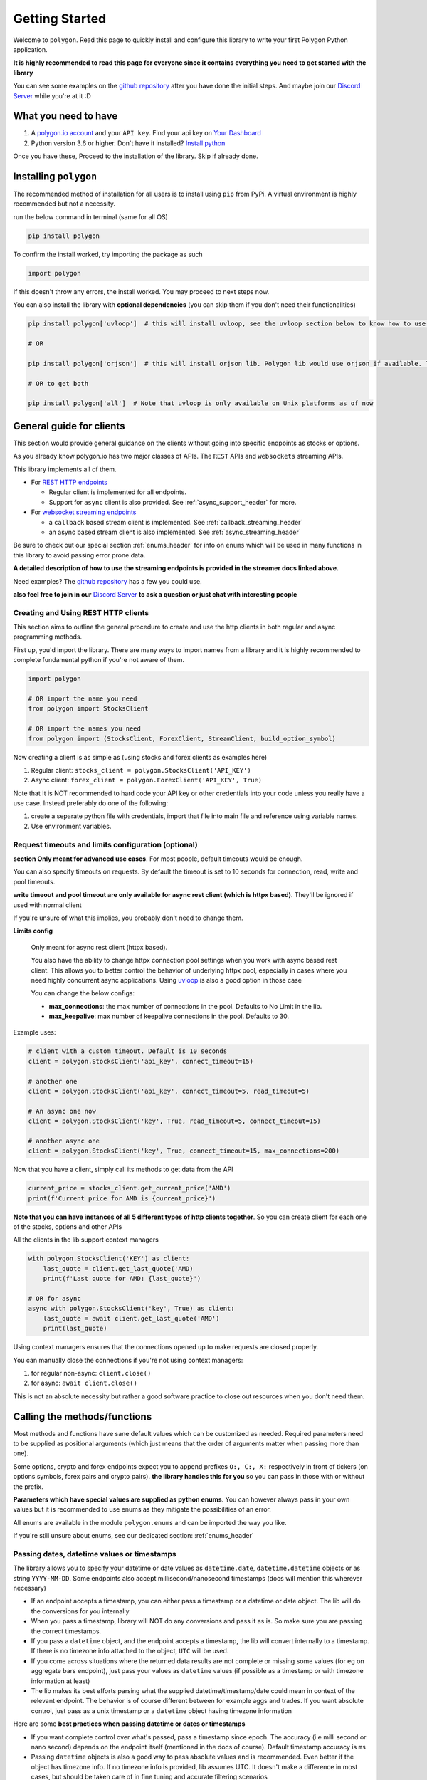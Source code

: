 
.. _getting_started_header:

Getting Started
===============

Welcome to ``polygon``. Read this page to quickly install and configure this library to write your first Polygon Python application.

**It is highly recommended to read this page for everyone since it contains everything you need to get started with the library**

You can see some examples on the `github repository <https://github.com/pssolanki111/polygon/tree/main/EXAMPLES>`__ after you have done
the initial steps. And maybe join our `Discord Server <https://discord.gg/jPkARduU6N>`__ while you're at it :D

What you need to have
---------------------

1. A `polygon.io account <https://polygon.io/>`__ and your ``API key``. Find your api key on `Your Dashboard <https://polygon.io/dashboard/api-keys>`__
#. Python version 3.6 or higher. Don't have it installed? `Install python <https://www.python.org/downloads/>`__

Once you have these, Proceed to the installation of the library. Skip if already done.

Installing ``polygon``
----------------------

The recommended method of installation for all users is to install using ``pip`` from PyPi. A virtual environment is highly recommended but not a necessity.

run the below command in terminal (same for all OS)

.. code-block:: shell

  pip install polygon

To confirm the install worked, try importing the package as such

.. code-block:: python

  import polygon

If this doesn't throw any errors, the install worked. You may proceed to next steps now.

You can also install the library with **optional dependencies** (you can skip them if you don't need their functionalities)

.. code-block:: shell

  pip install polygon['uvloop']  # this will install uvloop, see the uvloop section below to know how to use uvloop for faster performance on async apps

  # OR

  pip install polygon['orjson']  # this will install orjson lib. Polygon lib would use orjson if available. This enables fast json decoding of responses

  # OR to get both

  pip install polygon['all']  # Note that uvloop is only available on Unix platforms as of now

.. _create_and_use_header:

General guide for clients
-------------------------
This section would provide general guidance on the clients without going into specific endpoints as stocks or options.

As you already know polygon.io has two major classes of APIs. The ``REST`` APIs and ``websockets`` streaming APIs.

This library implements all of them.

- For `REST HTTP endpoints <https://polygon.io/docs/getting-started>`__

  + Regular client is implemented for all endpoints.
  + Support for ``async`` client is also provided. See :ref:`async_support_header` for more.

- For `websocket streaming endpoints <https://polygon.io/docs/websockets/getting-started>`__

  + a ``callback`` based stream client is implemented. See :ref:`callback_streaming_header`
  + an async based stream client is also implemented. See :ref:`async_streaming_header`

Be sure to check out our special section :ref:`enums_header` for info on ``enums`` which will be used in many functions in this library to avoid passing error prone data.

**A detailed description of how to use the streaming endpoints is provided in the streamer docs linked above.**

Need examples? The `github repository <https://github.com/pssolanki111/polygon/tree/main/EXAMPLES>`__ has a few you could use.

**also feel free to join in our** `Discord Server <https://discord.gg/jPkARduU6N>`__ **to ask a question or just chat with interesting people**

Creating and Using REST HTTP clients
~~~~~~~~~~~~~~~~~~~~~~~~~~~~~~~~~~~~
This section aims to outline the general procedure to create and use the http clients in both regular and async programming methods.

First up, you'd import the library. There are many ways to import names from a library and it is highly recommended to complete fundamental python if you're not aware of them.

.. code-block:: python

  import polygon

  # OR import the name you need
  from polygon import StocksClient

  # OR import the names you need
  from polygon import (StocksClient, ForexClient, StreamClient, build_option_symbol)

Now creating a client is as simple as (using stocks and forex clients as examples here)

1. Regular client: ``stocks_client = polygon.StocksClient('API_KEY')``
#. Async client: ``forex_client = polygon.ForexClient('API_KEY', True)``

Note that It is NOT recommended to hard code your API key or other credentials into your code unless you really have a use case.
Instead preferably do one of the following:

1. create a separate python file with credentials, import that file into main file and reference using variable names.
#. Use environment variables.

Request timeouts and limits configuration (optional)
~~~~~~~~~~~~~~~~~~~~~~~~~~~~~~~~~~~~~~~~~~~~~~~~~~~~

**section Only meant for advanced use cases**. For most people, default timeouts would be enough.

You can also specify timeouts on requests. By default the timeout is set to 10 seconds for connection, read, write and pool timeouts.

**write timeout and pool timeout are only available for async rest client (which is httpx based)**. They'll be ignored if used with normal client

If you're unsure of what this implies, you probably don't need to change them.

**Limits config**

    Only meant for async rest client (httpx based).

    You also have the ability to change httpx connection pool settings when you work with async based rest client. This allows you to better control
    the behavior of underlying httpx pool, especially in cases where you need highly concurrent async applications.
    Using `uvloop <https://github.com/MagicStack/uvloop>`__ is also a good option in those case

    You can change the below configs:

    * **max_connections**: the max number of connections in the pool. Defaults to No Limit in the lib.
    * **max_keepalive**: max number of keepalive connections in the pool. Defaults to 30.

Example uses:

.. code-block:: python

  # client with a custom timeout. Default is 10 seconds
  client = polygon.StocksClient('api_key', connect_timeout=15)

  # another one
  client = polygon.StocksClient('api_key', connect_timeout=5, read_timeout=5)

  # An async one now
  client = polygon.StocksClient('key', True, read_timeout=5, connect_timeout=15)

  # another async one
  client = polygon.StocksClient('key', True, connect_timeout=15, max_connections=200)


Now that you have a client, simply call its methods to get data from the API

.. code-block:: python

  current_price = stocks_client.get_current_price('AMD')
  print(f'Current price for AMD is {current_price}')


**Note that you can have instances of all 5 different types of http clients together**. So you can create client for each one of the stocks, options and other APIs

All the clients in the lib support context managers

.. code-block:: python

  with polygon.StocksClient('KEY') as client:
      last_quote = client.get_last_quote('AMD)
      print(f'Last quote for AMD: {last_quote}')

  # OR for async
  async with polygon.StocksClient('key', True) as client:
      last_quote = await client.get_last_quote('AMD')
      print(last_quote)


Using context managers ensures that the connections opened up to make requests are closed properly.

You can manually close the connections if you're not using context managers:

1. for regular non-async: ``client.close()``
#. for async: ``await client.close()``

This is not an absolute necessity but rather a good software practice to close out resources when you don't need them.

Calling the methods/functions
-----------------------------

Most methods and functions have sane default values which can be customized as needed. Required parameters need to be
supplied as positional arguments (which just means that the order of arguments matter when passing more than one).

Some options, crypto and forex endpoints expect you to append prefixes ``O:, C:, X:`` respectively in front of tickers (on options symbols,
forex pairs and crypto pairs). **the library handles this for you** so you can pass in those with or without the prefix.

**Parameters which have special values are supplied as python enums**. You can however always pass in your own values
but it is recommended to use enums as they mitigate the possibilities of an error.

All enums are available in the module ``polygon.enums`` and can be imported the way you like.

If you're still unsure about enums, see our dedicated section: :ref:`enums_header`

Passing dates, datetime values or timestamps
~~~~~~~~~~~~~~~~~~~~~~~~~~~~~~~~~~~~~~~~~~~~

The library allows you to specify your datetime or date values as ``datetime.date``, ``datetime.datetime`` objects or as
string ``YYYY-MM-DD``. Some endpoints also accept millisecond/nanosecond timestamps (docs will mention this wherever necessary)

- If an endpoint accepts a timestamp, you can either pass a timestamp or a datetime or date object. The lib will do the conversions for you
  internally

- When you pass a timestamp, library will NOT do any conversions and pass it as is. So make sure you are passing the correct timestamps.

- If you pass a ``datetime`` object, and the endpoint accepts a timestamp, the lib will convert internally to a timestamp. If there is no
  timezone info attached to the object, ``UTC`` will be used.

- If you come across situations where the returned data results are not complete or missing some values (for eg on aggregate bars endpoint),
  just pass your values as ``datetime`` values (if possible as a timestamp or with timezone information at least)

- The lib makes its best efforts parsing what the supplied datetime/timestamp/date could mean in context of the relevant endpoint. The behavior is of course
  different between for example aggs and trades. If you want absolute control, just pass as a unix timestamp or a ``datetime`` object having timezone information

Here are some **best practices when passing datetime or dates or timestamps**

-  If you want complete control over what's passed, pass a timestamp since epoch. The accuracy (i.e milli second or nano second)
   depends on the endpoint itself (mentioned in the docs of course). Default timestamp accuracy is ``ms``
-  Passing ``datetime`` objects is also a good way to pass absolute values and is recommended. Even better if the object has timezone info.
   If no timezone info is provided, lib assumes UTC. It doesn't make a difference in most cases, but should be taken care of in fine tuning and accurate filtering scenarios


Return Values
-------------

Most methods would by default return a dictionary/list object containing the data from the API. If you need the underlying response object
you need to pass in ``raw_response=True`` in the function call. It might be useful for checking ``status_code`` or inspecting ``headers``.

For 99% users, the default should be good enough.

The underlying response object returned is ``requests.models.Response`` for regular client and ``httpx.Response`` for async client.
Using ``.json()`` on the response object gets you the data dict/list

Once you have the response, you can utilize the data in any way that you like. You can push it to a database,
`create a pandas dataframe <https://pandas.pydata.org/pandas-docs/stable/reference/api/pandas.DataFrame.from_dict.html>`__, save it to a file
or process it the way you like.

Every method's documentation contains a direct link to the corresponding official documentation page where you can see what the keys in the response mean.

.. _pagination_header:

Pagination Support
------------------

So quite a few endpoints implement pagination for large responses and hence the library implements a very simple and convenient way to
get all the pages and merge responses internally to give you a single response with all the results in it.

The behavior is exactly the same for ALL endpoints which support pagination (docs will mention when an endpoint is paginated). Knowing
the functions and parameters once is enough for all endpoints.

**To enable pagination**

    you simply need to pass ``all_pages=True`` to enable pagination for the concerned endpoint. You can also pass ``max_pages=an integer`` to limit how many pages the lib will fetch
    internally. The default behavior is to fetch all available pages.

You can pass ``verbose=True`` if you want to know what's happening behind the scenes. It will print out status
messages about the pagination process.

You can further customize what kinda output you want to get. **you have three possible options to make use of pagination abilities** in the
library

Get a Single Merged Response (recommended)
~~~~~~~~~~~~~~~~~~~~~~~~~~~~~~~~~~~~~~~~~~

Recommended for most users. Using this method will give you all the pages, **merged into one single response** internally for your convenience, and you will get
all the results from all pages in one single list.

To use, simply pass ``all_pages=True``. you can optionally provide ``max_pages`` number too to limit how many pages to get.

for example, below examples will do the merging of responses internally for you

.. code-block:: python

  # assuming client is created already

  # This will pull ALL available tickers from reference APIs and merge them into a single list
  data = client.get_tickers(market='stocks', limit=1000, all_pages=True)

  # This will pull up to 4 available pages of tickers from reference APIs and merge them into a
  # single list
  data = client.get_tickers(market='stocks', limit=1000, all_pages=True, max_pages=5)


Get a List of all pages
~~~~~~~~~~~~~~~~~~~~~~~

Only for people who know they need it. what this method does is provide you with a list of all pages, WITHOUT merging them. so you'll basically get a list of all pages like so
``[page1_data, page2_data, page3_data]``.

By default each page element is the corresponding page's data itself. You can also customize it to get the underlying response objects (meant for advanced use cases)

To enable, as usual you'd pass in ``all_pages=True``. But this time you'll ask the lib not to merge the pages using ``merge_all_pages=False``. That's it.
as described above, to get underlying response objects, pass an additional ``raw_page_responses=True`` too.

See examples below

.. code-block:: python

  # assuming client is created already

  # will fetch all available pages, won't merge them and return a list of responses
  data = client.get_tickers(market='stocks', limit=1000, all_pages=True, merge_all_pages=False)

  # will fetch all available pages, won't merge them and return a list of response objects
  data = client.get_tickers(market='stocks', limit=1000, all_pages=True, merge_all_pages=False,
                            raw_page_responses=True)

  # will fetch up to 5 available pages, won't merge them and return a list of responses
  data = client.get_tickers(market='stocks', limit=1000, all_pages=True, merge_all_pages=False,
                            max_pages=5)

Paginate Manually
~~~~~~~~~~~~~~~~~

Only meant for people who really need more manual control over pagination, yet want to make use of available functionality.

Every client has a few core methods which can be used to get next or previous pages by passing in the last response you have.

Note that while using these methods, you'd need to use your own mechanism to combine pages or process them.
If any of these methods return False, it means no more pages are available.

**Examples Use**

.. code-block:: python

  # assuming a client is created already
  data = client.get_trades(<blah-blah>)

  next_page_of_data = client.get_next_page(data)  # getting NEXT page
  previous_page_of_data = client.get_previous_page(data)  # getting PREVIOUS page

  # ASYNC examples
  await client.get_next_page(data)
  await client.get_previous_page(data)

  # It's wise to check if the value returned is not False.

**In practice, to get all pages (either next or previous), you'll need a while loop** An example:

.. code-block:: python

  all_responses = []

  response = client.get_trades_vx(<blah-blah>)  # using get_trades as example. you can use it on all methods which support pagination
  all_responses.append(response)  # using a list to store all the pages of response. You can use your own approach here.

  while 1:
      response = client.get_next_page(response)  # change to get_previous_page for previous pages.

      if not response:
          break

      all_responses.append(response)  # adding further responses to our list. you can use your own approach.

  print(f'all pages received. total pages: {len(all_responses)}')


.. _better_aggs_header:

Better Aggregate Bars function
------------------------------

This is a new method added to the library, making it easy to get historical price candles (OCHLV) with ease. The lib does most of the heavy lifting internally,
and provides you with a single list which would have ALL the candles.

The functionality is available on both sync (normal) client and also on asyncio based client.

**WHY though??**
  so the aggregate bars endpoints have a weird thing where they don't have any pagination and the number of maximum candles in one response to 50k only.
  Now usually this is fine if you only seek minute candles for a month for example. But what if you need historical prices for last 10 years?

  The library attempts to solve that challenge for you. Depending on whether you tell it to run in parallel or sequentially (info on how to customize behavior is below), the
  function will grab ALL the responses in the **date range you specify**, will drop duplicates, will drop candles which do not fall under the original time range specified by you.
  merge the response, return a single list with all the data in there.

For most people, the default values should be enough, but for the ones who hate themselves ( :P ), it is possible to customize the behavior however they like.

Note that the methods/functions are the same for all aggregate clients (stocks, options, forex and crypto). Knowing it once is enough for all other clients

How the Hell do I use it then
~~~~~~~~~~~~~~~~~~~~~~~~~~~~~

-  First things first, the argument to supply to enable the new aggs functionality is passing ``full_range=True`` to your ``client.get_aggregate_bars()`` call.

   for example: ``stocks_client.get_aggregate_bars('AMD', '2005-06-28', '2021-03-08', full_range=True)``

-  The above example will split the larger timeframe into smaller ones, and request them in parallel using a ThreadPool (sync client) or a set of coroutines (async client)

-  If you don't want it to run in parallel (recommended to run parallel though), you can just specify ``run_parallel=False``. doing that will make the library request data one by
   one, using the last response received as the new start point until end date is reached. This might be useful if you're running a thread pool of your own and don't want the internal
   thread pool to mess with your own thread pool. **on async client, always prefer to run parallel**

-  The parallel versions (on both threaded and async clients) always split the larger range into smaller ones (45 days for minute frequency, 60 days for hour frequency,
   close to 10 years for others). If you find yourself dealing with a very highly volatile symbol (eg spy or some crypto symbols which are traded for a high timespan) and
   the 50k limit is causing some data to be stripped off, you can add the additional argument ``high_volatility=True``. This will make the library further reduce its time chunk size

-  By default it will also print some warnings if they occur. You can turn off those warnings using ``warnings=False``. Only do it if necessary though.

-  When working with the parallel versions, you also have the ability to specify how many concurrent threads/coroutines you wish to spawn using ``max_concurrent_workers=a new number``
   ONLY change it if you know you need it. This can sometimes help reduce loads or gain performance boost depending on whether it's increased or decreased.
   The default is ``your cpu core count * 5``

-  By default, the results returned will be in ascending order (oldest candles first in the final list). To change that simply specify descending order
   . You can either pass the enum :class:`polygon.enums.SortOrder` (recommended) or pass a string ``sort='desc'``.

I want to do it manually, but could use some help
~~~~~~~~~~~~~~~~~~~~~~~~~~~~~~~~~~~~~~~~~~~~~~~~~

Oh sure, You can also do that. the function which actually splits large timeframes to smaller ones, can be used to get a list of smaller timeframes
with their own start and end times.

Then you can iterate over the list and make requests yourself. Don't do that unless you have to though. It's always better to use built in lib functions

anyways, the function you want to call is ``split_date_range()``. You can call this method like so:

.. code-block:: python

  import polygon

  client = polygon.StocksClient('KEY')

  time_frames = client.split_date_range(start_date, end_date, timespan='minute')

This method also accepts a few more arguments described below:

.. automethod:: polygon.base_client.Base.split_date_range
   :noindex:


so basically

-  By default the list returned will have newer timeframes first. To change that just pass ``reverse=False``

-  if the symbol you are dealing with is very volatile, so much that the 50k limit per response might be low, you can pass
   ``high_volatility=True`` and lib will return timeframe in smaller chunks. (for eg, on minute aggs, 45 day chunks are default, for high volatile symbols
   it will become 30 days)

.. _async_support_header:

Async Support for REST endpoints
--------------------------------

As you saw above in the example, the clients have methods for each endpoint. The usual client is a sync client.
However support for async is also provided for all the endpoints on all the clients.

Here is how to make use of it (**This info is applicable to ALL rest clients**)

First up, you'd create a client. Earlier you created a client by passing in just your API key. Here you'd create the client
with an additional argument.

so instead of something like: ``StocksClient('API_KEY')``, you'd do

.. code-block:: python

  client = StocksClient('KEY', True)   # or use_async=True for second parameter

This gives you an async client. Similar to sync, you can have all 5 different clients together. You can also pass in your timeout values like you
did above here too.

**ALL the methods you'd use for async client have the same names as their sync counterpart names.**

So if a method is named ``get_trades()`` in usual client, in async client you'd have it as ``get_trades()`` as well
and this behavior is true for all methods

Here is how you can use it grab the current price of a symbol

.. code-block:: python

  import polygon

  async def main():
      stocks_client = polygon.StocksClient('API_KEY', True)

      current_price = await stocks_client.get_current_price('AMD')
      print(current_price)

  if __name__ == '__main__':
      import asyncio
      asyncio.run(main())


UVLOOP integration
------------------

(for async streamer and async rest client)

unix based Operating systems only, `uvloop doesn't have windows support yet <https://github.com/MagicStack/uvloop/issues/14>`__

If your use case demands better performance on async streamer or async based applications using rest client than what the usual ``asyncio`` has to offer,
consider using `uvloop <https://github.com/MagicStack/uvloop>`__, a ``libuv`` based event loop which provides faster execution.

Using it is very simple, install using ``pip install uvloop`` and then **at the very top of your program**, right below your imports, add:

.. code-block:: python

  import uvloop

  asyncio.set_event_loop_policy(uvloop.EventLoopPolicy())

That's it. asyncio will now use uvloop's event loop policy instead of the default one.

Special Points
--------------

* Any method/endpoint having ``vX`` in its name is deemed experimental by polygon and its name and underlying URL path will be changed to a
  version number in the future. If you do use one of these, be aware of that name change which is reflected in the docs. If you find the lib
  doesn't have the changes reflected, let me know through any means mentioned in the help page.
* You would notice some parameters having ``lt``, ``lte``, ``gt`` and ``gte`` in their names. Those parameters are supposed to be filters for
  ``less than``, ``less than or equal to``, ``greater than``, ``greater than or equal to`` respectively. To know more see heading **Query Filter Extensions**
  in `This blog post by polygon <https://polygon.io/blog/api-pagination-patterns/>`__
  To explain: imagine a parameter: ``fill_date_lt``. now the date you'll supply would be a filter for values less than the given value and hence you'd get results which have fill_date
  less than your specified value, which in this case is a date.
* Some endpoints may not return a dictionary and instead return a ``list``. The number of such endpoints is very low. Similarly get current price returns a float/integer.
  I'm working towards reflecting the same in individual method's docs.
* It is highly recommended to use the polygon.io documentation website's quick test functionality to play around with the endpoints.
* Type hinting in function/method definitions indicate what data type does that parameter is supposed to be. If you think the type hinting is incomplete/incorrect, let me know.
  For example you might ses: ``cost: int`` which means this parameter ``cost`` is supposed to be an integer. ``adjusted: bool`` is another example for a boolean (either ``True`` or ``False``)
* You'll notice some type hints having ``Union`` in them followed by two or more types inside a square bracket. That simply means the parameter could be of any type from that list in bracket
  . For example: ``price: Union[str, float, int]`` means the parameter ``price`` could be either a string, a float or an integer. You'd notice Union type hints more on return types
  of the functions/methods.

**so far so good? Start by taking a look at the complete docs for endpoints you need. Here is a quick list**

* :ref:`stocks_header`
* :ref:`options_header`
* :ref:`forex_header` and :ref:`crypto_header`
* :ref:`callback_streaming_header` and :ref:`async_streaming_header`
* :ref:`enums_header`
